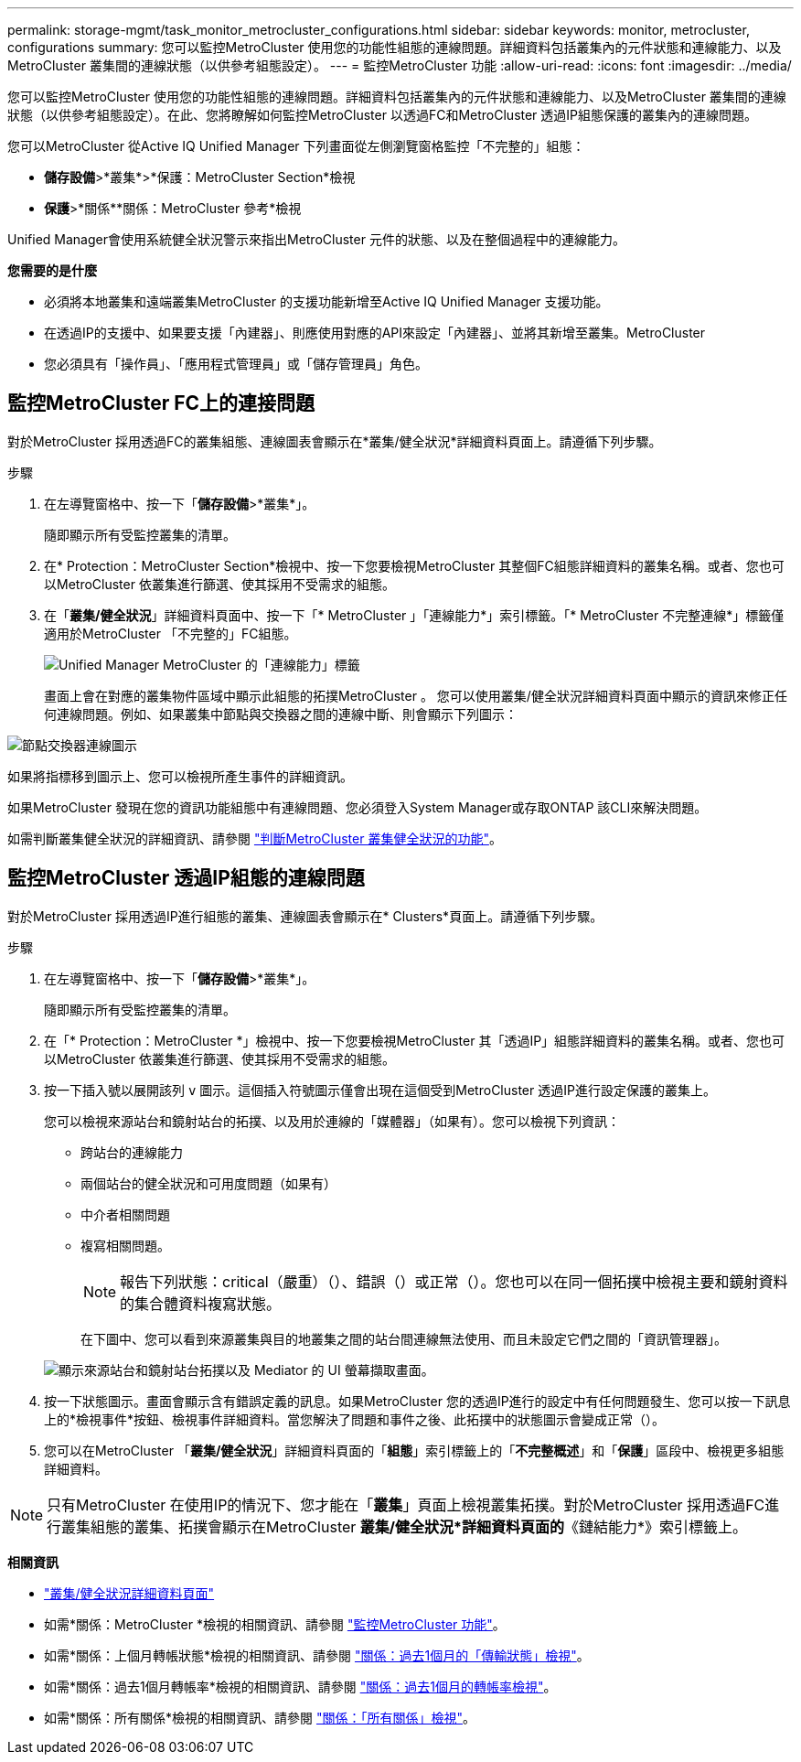 ---
permalink: storage-mgmt/task_monitor_metrocluster_configurations.html 
sidebar: sidebar 
keywords: monitor, metrocluster, configurations 
summary: 您可以監控MetroCluster 使用您的功能性組態的連線問題。詳細資料包括叢集內的元件狀態和連線能力、以及MetroCluster 叢集間的連線狀態（以供參考組態設定）。 
---
= 監控MetroCluster 功能
:allow-uri-read: 
:icons: font
:imagesdir: ../media/


[role="lead"]
您可以監控MetroCluster 使用您的功能性組態的連線問題。詳細資料包括叢集內的元件狀態和連線能力、以及MetroCluster 叢集間的連線狀態（以供參考組態設定）。在此、您將瞭解如何監控MetroCluster 以透過FC和MetroCluster 透過IP組態保護的叢集內的連線問題。

您可以MetroCluster 從Active IQ Unified Manager 下列畫面從左側瀏覽窗格監控「不完整的」組態：

* *儲存設備*>*叢集*>*保護：MetroCluster Section*檢視
* *保護*>*關係**關係：MetroCluster 參考*檢視


Unified Manager會使用系統健全狀況警示來指出MetroCluster 元件的狀態、以及在整個過程中的連線能力。

*您需要的是什麼*

* 必須將本地叢集和遠端叢集MetroCluster 的支援功能新增至Active IQ Unified Manager 支援功能。
* 在透過IP的支援中、如果要支援「內建器」、則應使用對應的API來設定「內建器」、並將其新增至叢集。MetroCluster
* 您必須具有「操作員」、「應用程式管理員」或「儲存管理員」角色。




== 監控MetroCluster FC上的連接問題

對於MetroCluster 採用透過FC的叢集組態、連線圖表會顯示在*叢集/健全狀況*詳細資料頁面上。請遵循下列步驟。

.步驟
. 在左導覽窗格中、按一下「*儲存設備*>*叢集*」。
+
隨即顯示所有受監控叢集的清單。

. 在* Protection：MetroCluster Section*檢視中、按一下您要檢視MetroCluster 其整個FC組態詳細資料的叢集名稱。或者、您也可以MetroCluster 依叢集進行篩選、使其採用不受需求的組態。
. 在「*叢集/健全狀況*」詳細資料頁面中、按一下「* MetroCluster 」「連線能力*」索引標籤。「* MetroCluster 不完整連線*」標籤僅適用於MetroCluster 「不完整的」FC組態。
+
image::../media/opm_um_mcc_connectivity_tab_png.gif[Unified Manager MetroCluster 的「連線能力」標籤]

+
畫面上會在對應的叢集物件區域中顯示此組態的拓撲MetroCluster 。
您可以使用叢集/健全狀況詳細資料頁面中顯示的資訊來修正任何連線問題。例如、如果叢集中節點與交換器之間的連線中斷、則會顯示下列圖示：



image::../media/node_switch_connectivity.gif[節點交換器連線圖示]

如果將指標移到圖示上、您可以檢視所產生事件的詳細資訊。

如果MetroCluster 發現在您的資訊功能組態中有連線問題、您必須登入System Manager或存取ONTAP 該CLI來解決問題。

如需判斷叢集健全狀況的詳細資訊、請參閱 link:../health-checker/task_check_health_of_clusters_in_metrocluster_configuration.html#determining-cluster-health-in-metrocluster-over-fc-configuration["判斷MetroCluster 叢集健全狀況的功能"]。



== 監控MetroCluster 透過IP組態的連線問題

對於MetroCluster 採用透過IP進行組態的叢集、連線圖表會顯示在* Clusters*頁面上。請遵循下列步驟。

.步驟
. 在左導覽窗格中、按一下「*儲存設備*>*叢集*」。
+
隨即顯示所有受監控叢集的清單。

. 在「* Protection：MetroCluster *」檢視中、按一下您要檢視MetroCluster 其「透過IP」組態詳細資料的叢集名稱。或者、您也可以MetroCluster 依叢集進行篩選、使其採用不受需求的組態。
. 按一下插入號以展開該列 `v` 圖示。這個插入符號圖示僅會出現在這個受到MetroCluster 透過IP進行設定保護的叢集上。
+
您可以檢視來源站台和鏡射站台的拓撲、以及用於連線的「媒體器」（如果有）。您可以檢視下列資訊：

+
** 跨站台的連線能力
** 兩個站台的健全狀況和可用度問題（如果有）
** 中介者相關問題
** 複寫相關問題。
+

NOTE: 報告下列狀態：critical（嚴重）（image:sev_critical_um60.png[""]）、錯誤（image:sev_error_um60.png[""]）或正常（image:sev_normal_um60.png[""]）。您也可以在同一個拓撲中檢視主要和鏡射資料的集合體資料複寫狀態。

+
在下圖中、您可以看到來源叢集與目的地叢集之間的站台間連線無法使用、而且未設定它們之間的「資訊管理器」。

+
image:mcc-ip-conn-status.png["顯示來源站台和鏡射站台拓撲以及 Mediator 的 UI 螢幕擷取畫面。"]



. 按一下狀態圖示。畫面會顯示含有錯誤定義的訊息。如果MetroCluster 您的透過IP進行的設定中有任何問題發生、您可以按一下訊息上的*檢視事件*按鈕、檢視事件詳細資料。當您解決了問題和事件之後、此拓撲中的狀態圖示會變成正常（image:sev_normal_um60.png[""]）。
. 您可以在MetroCluster 「*叢集/健全狀況*」詳細資料頁面的「*組態*」索引標籤上的「*不完整概述*」和「*保護*」區段中、檢視更多組態詳細資料。



NOTE: 只有MetroCluster 在使用IP的情況下、您才能在「*叢集*」頁面上檢視叢集拓撲。對於MetroCluster 採用透過FC進行叢集組態的叢集、拓撲會顯示在MetroCluster *叢集/健全狀況*詳細資料頁面的*《鏈結能力*》索引標籤上。

*相關資訊*

* link:../health-checker/reference_health_cluster_details_page.html["叢集/健全狀況詳細資料頁面"]
* 如需*關係：MetroCluster *檢視的相關資訊、請參閱 link:../storage-mgmt/task_monitor_metrocluster_configurations.html["監控MetroCluster 功能"]。
* 如需*關係：上個月轉帳狀態*檢視的相關資訊、請參閱 link:../data-protection/reference_relationship_last_1_month_transfer_status_view.html["關係：過去1個月的「傳輸狀態」檢視"]。
* 如需*關係：過去1個月轉帳率*檢視的相關資訊、請參閱 link:../data-protection/reference_relationship_last_1_month_transfer_rate_view.html["關係：過去1個月的轉帳率檢視"]。
* 如需*關係：所有關係*檢視的相關資訊、請參閱 link:../data-protection/reference_relationship_all_relationships_view.html["關係：「所有關係」檢視"]。

